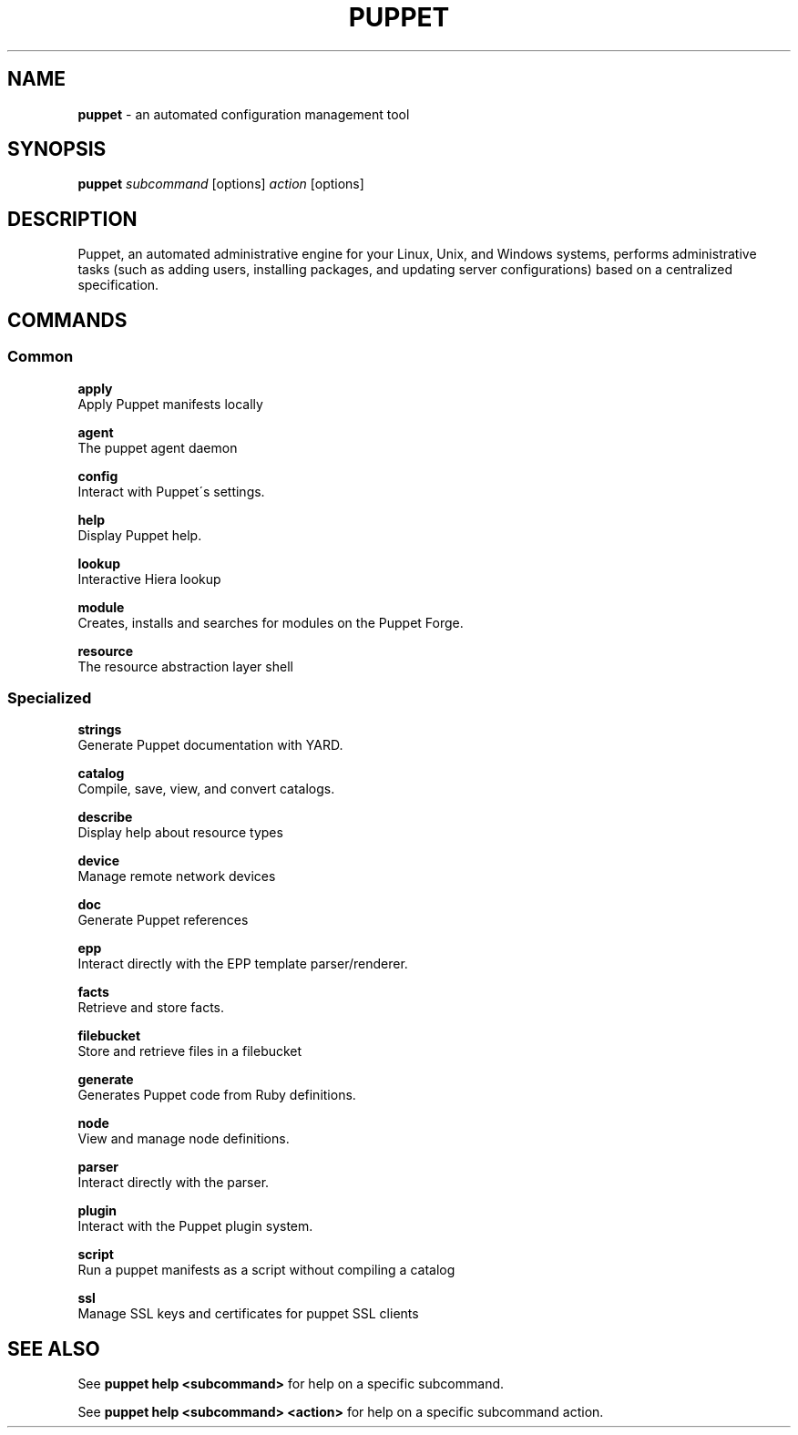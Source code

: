 .\" generated with Ronn/v0.7.3
.\" http://github.com/rtomayko/ronn/tree/0.7.3
.
.TH "PUPPET" "8" "November 2024" "Puppet, Inc." "Puppet manual"
.
.SH "NAME"
\fBpuppet\fR \- an automated configuration management tool
.
.SH "SYNOPSIS"
\fBpuppet\fR \fIsubcommand\fR [options] \fIaction\fR [options]
.
.SH "DESCRIPTION"
Puppet, an automated administrative engine for your Linux, Unix, and Windows systems, performs administrative tasks (such as adding users, installing packages, and updating server configurations) based on a centralized specification\.
.
.SH "COMMANDS"
.
.SS "Common"
\fBapply\fR
.
.br
\~\~\~\~Apply Puppet manifests locally
.
.P
\fBagent\fR
.
.br
\~\~\~\~The puppet agent daemon
.
.P
\fBconfig\fR
.
.br
\~\~\~\~Interact with Puppet\'s settings\.
.
.P
\fBhelp\fR
.
.br
\~\~\~\~Display Puppet help\.
.
.P
\fBlookup\fR
.
.br
\~\~\~\~Interactive Hiera lookup
.
.P
\fBmodule\fR
.
.br
\~\~\~\~Creates, installs and searches for modules on the Puppet Forge\.
.
.P
\fBresource\fR
.
.br
\~\~\~\~The resource abstraction layer shell
.
.SS "Specialized"
\fBstrings\fR
.
.br
\~\~\~\~Generate Puppet documentation with YARD\.
.
.P
\fBcatalog\fR
.
.br
\~\~\~\~Compile, save, view, and convert catalogs\.
.
.P
\fBdescribe\fR
.
.br
\~\~\~\~Display help about resource types
.
.P
\fBdevice\fR
.
.br
\~\~\~\~Manage remote network devices
.
.P
\fBdoc\fR
.
.br
\~\~\~\~Generate Puppet references
.
.P
\fBepp\fR
.
.br
\~\~\~\~Interact directly with the EPP template parser/renderer\.
.
.P
\fBfacts\fR
.
.br
\~\~\~\~Retrieve and store facts\.
.
.P
\fBfilebucket\fR
.
.br
\~\~\~\~Store and retrieve files in a filebucket
.
.P
\fBgenerate\fR
.
.br
\~\~\~\~Generates Puppet code from Ruby definitions\.
.
.P
\fBnode\fR
.
.br
\~\~\~\~View and manage node definitions\.
.
.P
\fBparser\fR
.
.br
\~\~\~\~Interact directly with the parser\.
.
.P
\fBplugin\fR
.
.br
\~\~\~\~Interact with the Puppet plugin system\.
.
.P
\fBscript\fR
.
.br
\~\~\~\~Run a puppet manifests as a script without compiling a catalog
.
.P
\fBssl\fR
.
.br
\~\~\~\~Manage SSL keys and certificates for puppet SSL clients
.
.SH "SEE ALSO"
See \fBpuppet help <subcommand>\fR for help on a specific subcommand\.
.
.P
See \fBpuppet help <subcommand> <action>\fR for help on a specific subcommand action\.
